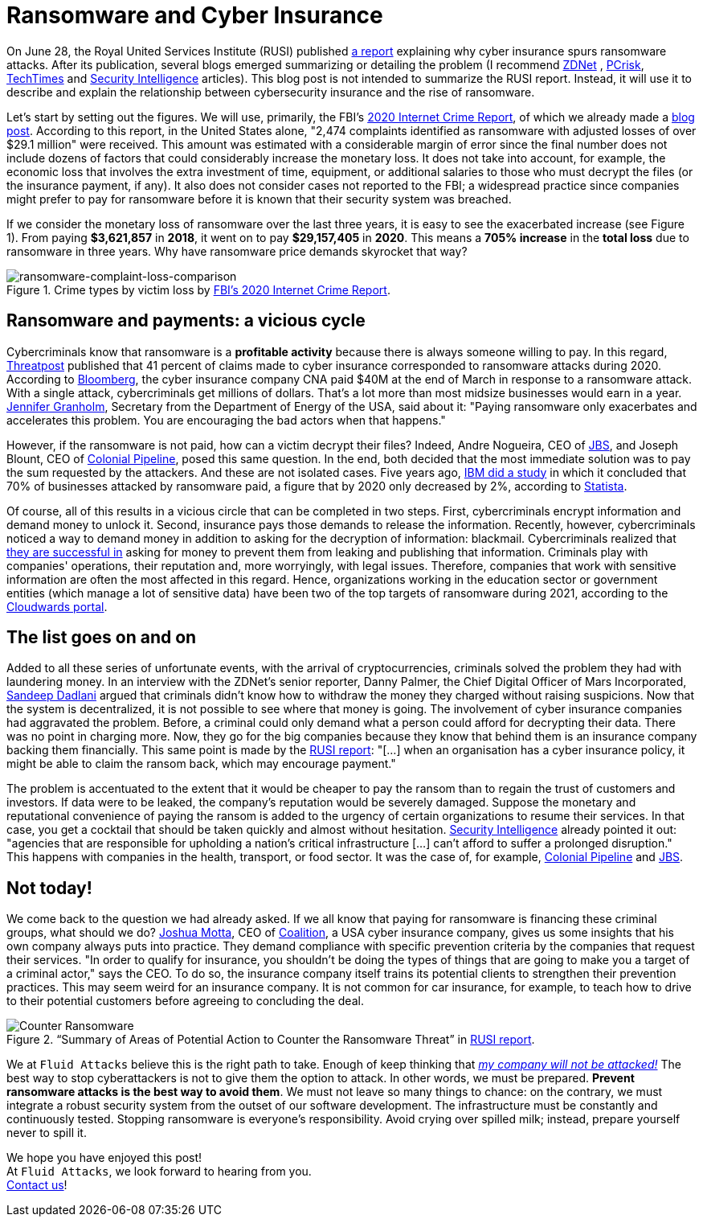 :page-slug: cyber-insurance-ransomware/
:page-date: 2021-07-29
:page-subtitle: Why is security always excessive until it's not enough?
:page-category: attacks
:page-tags: cybersecurity, company, trends, risk, vulnerability, software
:page-image: https://res.cloudinary.com/fluid-attacks/image/upload/v1627561560/blog/cyber-insurance-ransomware/cover-cyber-insurance-ransomware_lflmzi.webp
:page-alt: Photo by Chris Curryon on Unsplash
:page-description: This post will deepen in the relation between cyber insurance and ransomware popularized by the Royal United Services Institute last report.
:page-keywords: Ransomware, Attack, Vulnerability, Insurance, Cybersecurity, Ethical Hacking, Cyber, Pentesting
:page-author: Felipe Zárate
:page-writer: fzarate
:name: Felipe Zárate
:about1: Cybersecurity Editor
:source: https://unsplash.com/photos/ybxugA_CWoM

= Ransomware and Cyber Insurance

On June 28, the Royal United Services Institute (RUSI) published
link:https://rusi.org/explore-our-research/publications/occasional-papers/cyber-insurance-and-cyber-security-challenge[a report]
explaining why cyber insurance spurs ransomware attacks.
After its publication,
several blogs emerged summarizing or detailing the problem
(I recommend
link:https://www.zdnet.com/article/ransomware-has-become-an-existential-threat-that-means-cyber-insurance-is-about-to-change/[ZDNet]
, link:https://www.pcrisk.com/internet-threat-news/21233-is-cyber-insurance-making-it-harder-to-defend-against-ransomware[PCrisk],
link:https://www.techtimes.com/articles/261595/20210617/ransomware-attacks-pressure-insurance-companies-limit-coverage-cybercrimes.htm[TechTimes] and
link:https://securityintelligence.com/news/whats-behind-rising-ransomware-costs/[Security Intelligence]
articles).
This blog post is not intended to summarize the RUSI report.
Instead, it will use it to describe
and explain the relationship between cybersecurity insurance
and the rise of ransomware.

Let's start by setting out the figures.
We will use, primarily, the FBI's
link:https://www.ic3.gov/Media/PDF/AnnualReport/2020_IC3Report.pdf[2020 Internet Crime Report],
of which we already made a
link:../fbi-2020-report/[blog post].
According to this report, in the United States alone,
"2,474 complaints identified as ransomware
with adjusted losses of over $29.1 million" were received.
This amount was estimated with a considerable margin of error
since the final number does not include dozens of factors
that could considerably increase the monetary loss.
It does not take into account, for example,
the economic loss that involves the extra investment of time,
equipment, or additional salaries to those who must decrypt the files
(or the insurance payment, if any).
It also does not consider cases not reported to the FBI;
a widespread practice since companies might prefer to pay for ransomware
before it is known that their security system was breached.

If we consider the monetary loss of ransomware over the last three years,
it is easy to see the exacerbated increase (see Figure 1).
From paying *$3,621,857* in *2018*, it went on to pay *$29,157,405* in *2020*.
This means a *705% increase* in the *total loss*
due to ransomware in three years.
Why have ransomware price demands skyrocket that way?

.Crime types by victim loss by link:https://www.ic3.gov/Media/PDF/AnnualReport/2020_IC3Report.pdf[FBI's 2020 Internet Crime Report].
image::https://res.cloudinary.com/fluid-attacks/image/upload/v1627562361/blog/cyber-insurance-ransomware/ransomware-complaint-loss-comparison_btczd1.webp[ransomware-complaint-loss-comparison]

== Ransomware and payments: a vicious cycle

Cybercriminals know that ransomware is a *profitable activity*
because there is always someone willing to pay.
In this regard,
link:https://threatpost.com/cyber-insurance-ransomware-payments/166580/[Threatpost]
published that 41 percent of claims made to cyber insurance
corresponded to ransomware attacks during 2020.
According to
https://www.bloomberg.com/news/articles/2021-05-20/cna-financial-paid-40-million-in-ransom-after-march-cyberattack[Bloomberg],
the cyber insurance company CNA paid $40M
at the end of March in response to a ransomware attack.
With a single attack, cybercriminals get millions of dollars.
That's a lot more than most midsize businesses would earn in a year.
link:https://www.nbcnews.com/now/video/can-cyber-insurance-keep-up-with-the-growing-number-of-ransomware-attacks-116154437896[Jennifer Granholm],
Secretary from the Department of Energy of the USA, said about it:
"Paying ransomware only exacerbates and accelerates this problem.
You are encouraging the bad actors when that happens."

However, if the ransomware is not paid,
how can a victim decrypt their files?
Indeed, Andre Nogueira, CEO of
link:../jbs-revil-cyberattack/[JBS], and Joseph Blount, CEO of
link:../pipeline-ransomware-darkside/[Colonial Pipeline],
posed this same question.
In the end,
both decided that the most immediate solution
was to pay the sum requested by the attackers.
And these are not isolated cases.
Five years ago,
link:https://www.healthcareitnews.com/news/ransomware-70-businesses-attacked-pay-ibm-study-finds[IBM did a study]
in which it concluded that 70% of businesses attacked by ransomware paid,
a figure that by 2020 only decreased by 2%, according to
https://www.statista.com/statistics/701282/ransomware-experience-of-companies/[Statista].

Of course,
all of this results in a vicious circle that can be completed in two steps.
First, cybercriminals encrypt information and demand money to unlock it.
Second, insurance pays those demands to release the information.
Recently, however,
cybercriminals noticed a way to demand money in addition to asking for
the decryption of information: blackmail.
Cybercriminals realized that
link:https://www.zdnet.com/article/ransomware-theres-been-a-big-rise-in-double-extortion-attacks-as-gangs-try-out-new-tricks/[they are successful in]
asking for money
to prevent them from leaking and publishing that information.
Criminals play with companies' operations,
their reputation and, more worryingly, with legal issues.
Therefore, companies that work with sensitive information are often
the most affected in this regard.
Hence, organizations working in the education sector or government entities
(which manage a lot of sensitive data)
have been two of the top targets of ransomware during 2021,
according to the
https://www.cloudwards.net/ransomware-statistics/[Cloudwards portal].

== The list goes on and on

Added to all these series of unfortunate events,
with the arrival of cryptocurrencies,
criminals solved the problem they had with laundering money.
In an interview with the ZDNet's senior reporter, Danny Palmer,
the Chief Digital Officer of Mars Incorporated,
link:https://www.zdnet.com/article/ransomware-has-become-an-existential-threat-that-means-cyber-insurance-is-about-to-change/[Sandeep Dadlani]
argued that criminals didn't know how to withdraw
the money they charged without raising suspicions.
Now that the system is decentralized,
it is not possible to see where that money is going.
The involvement of cyber insurance companies had aggravated the problem.
Before, a criminal could only demand
what a person could afford for decrypting their data.
There was no point in charging more.
Now, they go for the big companies because
they know that behind them is an insurance company backing them financially.
This same point is made by the
link:https://static.rusi.org/263_ei_ransomware_final_0_0.pdf[RUSI report]:
"[...] when an organisation has a cyber insurance policy,
it might be able to claim the ransom back, which may encourage payment."

The problem is accentuated to the extent that it would be cheaper
to pay the ransom than to regain the trust of customers and investors.
If data were to be leaked, the company's reputation would be severely damaged.
Suppose the monetary and reputational convenience
of paying the ransom is added to the urgency of
certain organizations to resume their services.
In that case, you get a cocktail that
should be taken quickly and almost without hesitation.
link:https://securityintelligence.com/news/whats-behind-rising-ransomware-costs/[Security Intelligence]
already pointed it out:
"agencies that are responsible for upholding a
nation's critical infrastructure [...]
can't afford to suffer a prolonged disruption."
This happens with companies in the health,
transport, or food sector.
It was the case of, for example,
link:../pipeline-ransomware-darkside/[Colonial Pipeline] and
link:../jbs-revil-cyberattack/[JBS].

== Not today!

We come back to the question we had already asked.
If we all know that paying for ransomware is financing these criminal groups,
what should we do?
link:https://www.nbcnews.com/now/video/can-cyber-insurance-keep-up-with-the-growing-number-of-ransomware-attacks-116154437896[Joshua Motta],
CEO of
link:https://www.coalitioninc.com/[Coalition],
a USA cyber insurance company,
gives us some insights that his own company always puts into practice.
They demand compliance with specific prevention criteria
by the companies that request their services.
"In order to qualify for insurance,
you shouldn't be doing the types of things
that are going to make you a target of a criminal actor," says the CEO.
To do so, the insurance company itself trains
its potential clients to strengthen their prevention practices.
This may seem weird for an insurance company.
It is not common for car insurance, for example,
to teach how to drive to their potential customers
before agreeing to concluding the deal.

.“Summary of Areas of Potential Action to Counter the Ransomware Threat” in link:https://static.rusi.org/263_ei_ransomware_final_0_0.pdf[RUSI report].
image::https://res.cloudinary.com/fluid-attacks/image/upload/v1627562360/blog/cyber-insurance-ransomware/counter-ransomware_wkr8b1.webp[Counter Ransomware]

We at `Fluid Attacks` believe this is the right path to take.
Enough of keep thinking that
link:../optimism-bias/[_my company will not be attacked!_]
The best way to stop cyberattackers is not to give them the option to attack.
In other words, we must be prepared.
*Prevent ransomware attacks is the best way to avoid them*.
We must not leave so many things to chance:
on the contrary, we must integrate a robust security system
from the outset of our software development.
The infrastructure must be constantly and continuously tested.
Stopping ransomware is everyone's responsibility.
Avoid crying over spilled milk; instead,
prepare yourself never to spill it.

We hope you have enjoyed this post! +
At `Fluid Attacks`, we look forward to hearing from you. +
link:../../contact-us/[Contact us]!
